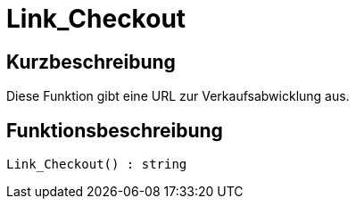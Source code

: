 = Link_Checkout
:keywords: Link_Checkout
:page-index: false

//  auto generated content Thu, 06 Jul 2017 00:52:26 +0200
== Kurzbeschreibung

Diese Funktion gibt eine URL zur Verkaufsabwicklung aus.

== Funktionsbeschreibung

[source,plenty]
----

Link_Checkout() : string

----

